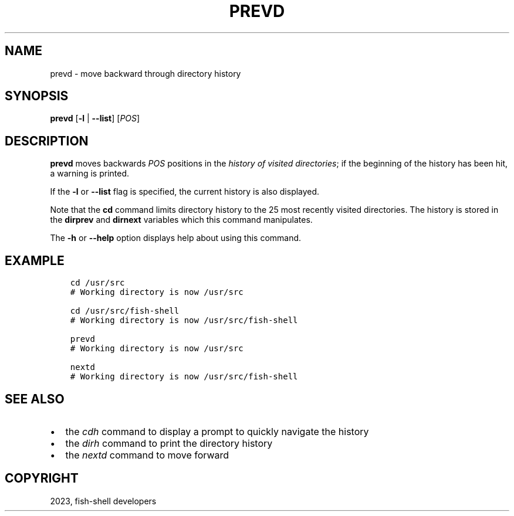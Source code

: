 .\" Man page generated from reStructuredText.
.
.
.nr rst2man-indent-level 0
.
.de1 rstReportMargin
\\$1 \\n[an-margin]
level \\n[rst2man-indent-level]
level margin: \\n[rst2man-indent\\n[rst2man-indent-level]]
-
\\n[rst2man-indent0]
\\n[rst2man-indent1]
\\n[rst2man-indent2]
..
.de1 INDENT
.\" .rstReportMargin pre:
. RS \\$1
. nr rst2man-indent\\n[rst2man-indent-level] \\n[an-margin]
. nr rst2man-indent-level +1
.\" .rstReportMargin post:
..
.de UNINDENT
. RE
.\" indent \\n[an-margin]
.\" old: \\n[rst2man-indent\\n[rst2man-indent-level]]
.nr rst2man-indent-level -1
.\" new: \\n[rst2man-indent\\n[rst2man-indent-level]]
.in \\n[rst2man-indent\\n[rst2man-indent-level]]u
..
.TH "PREVD" "1" "May 19, 2024" "3.7" "fish-shell"
.SH NAME
prevd \- move backward through directory history
.SH SYNOPSIS
.nf
\fBprevd\fP [\fB\-l\fP | \fB\-\-list\fP] [\fIPOS\fP]
.fi
.sp
.SH DESCRIPTION
.sp
\fBprevd\fP moves backwards \fIPOS\fP positions in the \fI\%history of visited directories\fP; if the beginning of the history has been hit, a warning is printed.
.sp
If the \fB\-l\fP or \fB\-\-list\fP flag is specified, the current history is also displayed.
.sp
Note that the \fBcd\fP command limits directory history to the 25 most recently visited directories. The history is stored in the \fBdirprev\fP and \fBdirnext\fP variables which this command manipulates.
.sp
The \fB\-h\fP or \fB\-\-help\fP option displays help about using this command.
.SH EXAMPLE
.INDENT 0.0
.INDENT 3.5
.sp
.nf
.ft C
cd /usr/src
# Working directory is now /usr/src

cd /usr/src/fish\-shell
# Working directory is now /usr/src/fish\-shell

prevd
# Working directory is now /usr/src

nextd
# Working directory is now /usr/src/fish\-shell
.ft P
.fi
.UNINDENT
.UNINDENT
.SH SEE ALSO
.INDENT 0.0
.IP \(bu 2
the \fI\%cdh\fP command to display a prompt to quickly navigate the history
.IP \(bu 2
the \fI\%dirh\fP command to print the directory history
.IP \(bu 2
the \fI\%nextd\fP command to move forward
.UNINDENT
.SH COPYRIGHT
2023, fish-shell developers
.\" Generated by docutils manpage writer.
.
